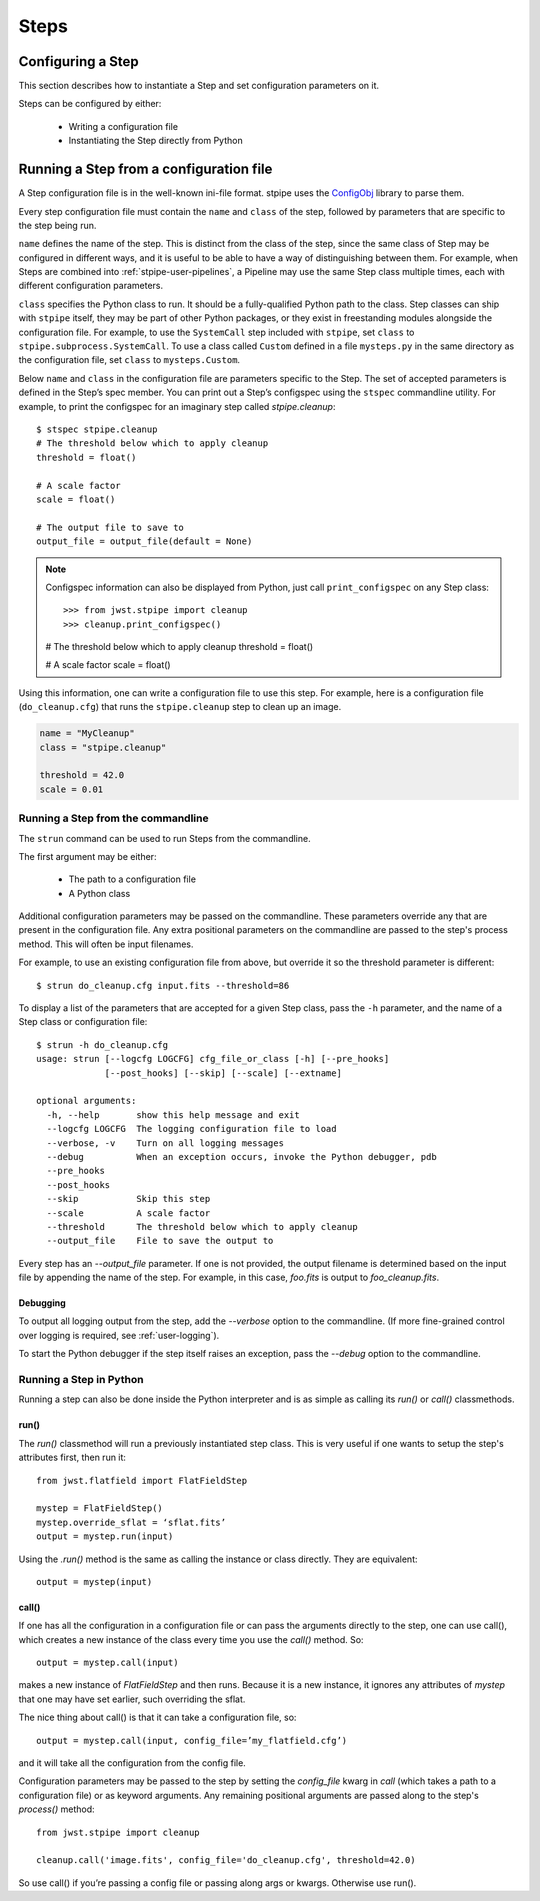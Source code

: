 =====
Steps
=====

.. _configuring-a-step:

Configuring a Step
==================

This section describes how to instantiate a Step and set configuration
parameters on it.

Steps can be configured by either:

    - Writing a configuration file

    - Instantiating the Step directly from Python

Running a Step from a configuration file
========================================

A Step configuration file is in the well-known ini-file format.
stpipe uses the `ConfigObj
<https://configobj.readthedocs.io/en/latest/>`_ library to parse
them.

Every step configuration file must contain the ``name`` and ``class``
of the step, followed by parameters that are specific to the step
being run.

``name`` defines the name of the step.  This is distinct from the
class of the step, since the same class of Step may be configured in
different ways, and it is useful to be able to have a way of
distinguishing between them.  For example, when Steps are combined
into :ref:`stpipe-user-pipelines`, a Pipeline may use the same Step class
multiple times, each with different configuration parameters.

``class`` specifies the Python class to run.  It should be a
fully-qualified Python path to the class.  Step classes can ship with
``stpipe`` itself, they may be part of other Python packages, or they
exist in freestanding modules alongside the configuration file.  For
example, to use the ``SystemCall`` step included with ``stpipe``, set
``class`` to ``stpipe.subprocess.SystemCall``.  To use a class called
``Custom`` defined in a file ``mysteps.py`` in the same directory as
the configuration file, set ``class`` to ``mysteps.Custom``.

Below ``name`` and ``class`` in the configuration file are parameters
specific to the Step.  The set of accepted parameters is defined in
the Step’s spec member.  You can print out a Step’s configspec using
the ``stspec`` commandline utility.  For example, to print the
configspec for an imaginary step called `stpipe.cleanup`::

    $ stspec stpipe.cleanup
    # The threshold below which to apply cleanup
    threshold = float()

    # A scale factor
    scale = float()

    # The output file to save to
    output_file = output_file(default = None)

.. note::

    Configspec information can also be displayed from Python, just
    call ``print_configspec`` on any Step class::

    >>> from jwst.stpipe import cleanup
    >>> cleanup.print_configspec()
    # The threshold below which to apply cleanup
    threshold = float()

    # A scale factor
    scale = float()

Using this information, one can write a configuration file to use this
step.  For example, here is a configuration file (``do_cleanup.cfg``)
that runs the ``stpipe.cleanup`` step to clean up an image.

.. code-block:: ini

    name = "MyCleanup"
    class = "stpipe.cleanup"

    threshold = 42.0
    scale = 0.01


.. _strun:

Running a Step from the commandline
-----------------------------------
The ``strun`` command can be used to run Steps from the commandline.

The first argument may be either:

    - The path to a configuration file

    - A Python class

Additional configuration parameters may be passed on the commandline.
These parameters override any that are present in the configuration
file.  Any extra positional parameters on the commandline are passed
to the step's process method.  This will often be input filenames.

For example, to use an existing configuration file from above, but
override it so the threshold parameter is different::

    $ strun do_cleanup.cfg input.fits --threshold=86

To display a list of the parameters that are accepted for a given Step
class, pass the ``-h`` parameter, and the name of a Step class or
configuration file::

    $ strun -h do_cleanup.cfg
    usage: strun [--logcfg LOGCFG] cfg_file_or_class [-h] [--pre_hooks]
                 [--post_hooks] [--skip] [--scale] [--extname]

    optional arguments:
      -h, --help       show this help message and exit
      --logcfg LOGCFG  The logging configuration file to load
      --verbose, -v    Turn on all logging messages
      --debug          When an exception occurs, invoke the Python debugger, pdb
      --pre_hooks
      --post_hooks
      --skip           Skip this step
      --scale          A scale factor
      --threshold      The threshold below which to apply cleanup
      --output_file    File to save the output to

Every step has an `--output_file` parameter.  If one is not provided,
the output filename is determined based on the input file by appending
the name of the step.  For example, in this case, `foo.fits` is output
to `foo_cleanup.fits`.

Debugging
`````````

To output all logging output from the step, add the `--verbose` option
to the commandline.  (If more fine-grained control over logging is
required, see :ref:`user-logging`).

To start the Python debugger if the step itself raises an exception,
pass the `--debug` option to the commandline.

Running a Step in Python
------------------------

Running a step can also be done inside the Python interpreter and is as simple
as calling its `run()` or `call()` classmethods.

run()
`````

The `run()` classmethod will run a previously instantiated step class. This is
very useful if one wants to setup the step's attributes first, then run it::

    from jwst.flatfield import FlatFieldStep

    mystep = FlatFieldStep()
    mystep.override_sflat = ‘sflat.fits’
    output = mystep.run(input)

Using the `.run()` method is the same as calling the instance or class directly.
They are equivalent::

    output = mystep(input)

call()
``````

If one has all the configuration in a configuration file or can pass the
arguments directly to the step, one can use call(), which creates a new
instance of the class every time you use the `call()` method.  So::

    output = mystep.call(input)

makes a new instance of `FlatFieldStep` and then runs. Because it is a new
instance, it ignores any attributes of `mystep` that one may have set earlier,
such overriding the sflat.

The nice thing about call() is that it can take a configuration file, so::

    output = mystep.call(input, config_file=’my_flatfield.cfg’)

and it will take all the configuration from the config file.

Configuration parameters may be passed to the step by setting the `config_file`
kwarg in `call` (which takes a path to a configuration file) or as keyword
arguments.  Any remaining positional arguments are passed along to the step's
`process()` method::

    from jwst.stpipe import cleanup

    cleanup.call('image.fits', config_file='do_cleanup.cfg', threshold=42.0)

So use call() if you’re passing a config file or passing along args or kwargs.
Otherwise use run().


